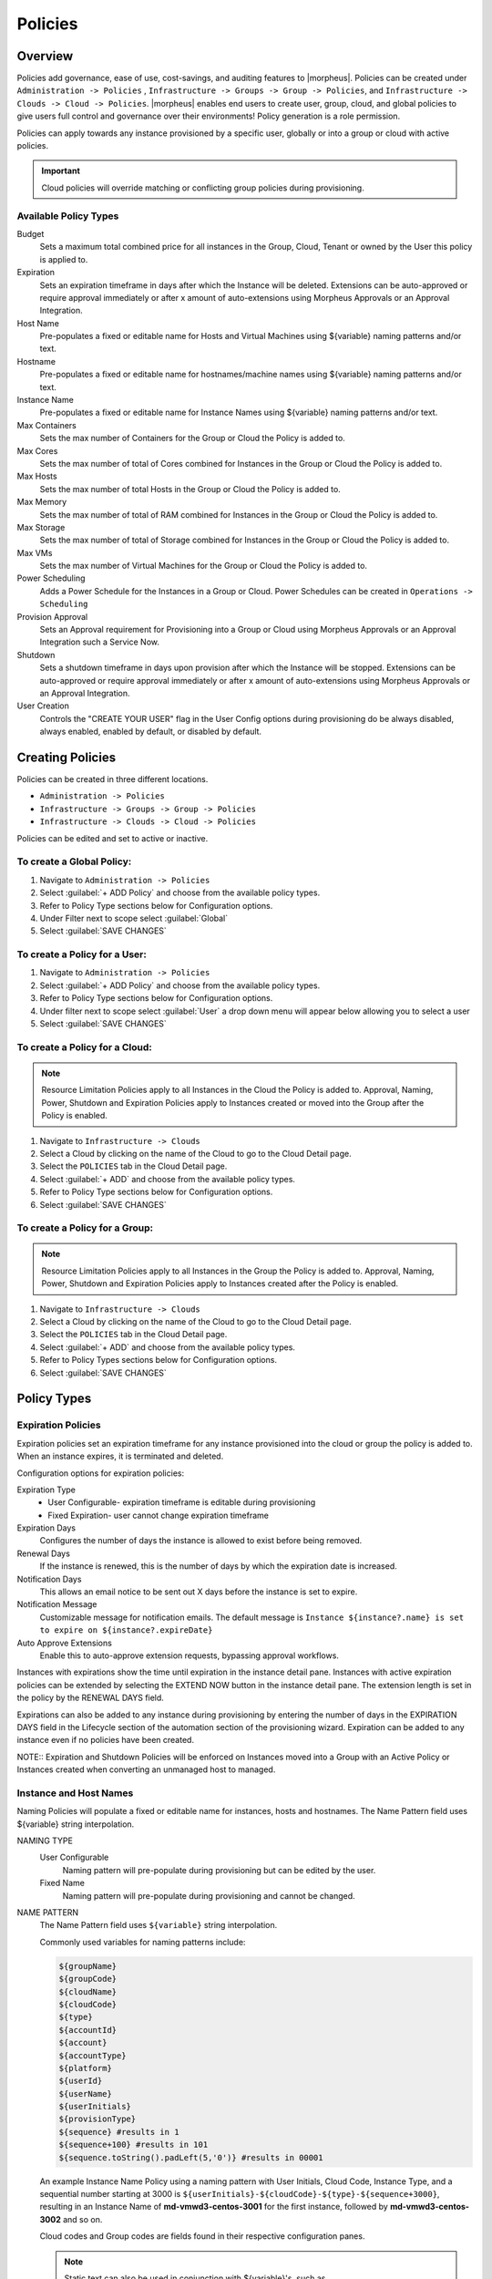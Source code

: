 Policies
========

Overview
--------

Policies add governance, ease of use, cost-savings, and auditing features to |morpheus|.  Policies can be created under ``Administration -> Policies`` , ``Infrastructure -> Groups -> Group -> Policies``, and ``Infrastructure -> Clouds -> Cloud -> Policies``.  |morpheus| enables end users to create user, group, cloud, and global policies to give users full control and governance over their environments!  Policy generation is a role permission.

Policies can apply towards any instance provisioned by a specific user, globally or into a group or cloud with active policies.

.. IMPORTANT:: Cloud policies will override matching or conflicting group policies during provisioning.

Available Policy Types
^^^^^^^^^^^^^^^^^^^^^^
Budget
  Sets a maximum total combined price for all instances in the Group, Cloud, Tenant or owned by the User this policy is applied to.
Expiration
  Sets an expiration timeframe in days after which the Instance will be deleted. Extensions can be auto-approved or require approval immediately or after x amount of auto-extensions using Morpheus Approvals or an Approval Integration.
Host Name
  Pre-populates a fixed or editable name for Hosts and Virtual Machines using ${variable} naming patterns and/or text.
Hostname
  Pre-populates a fixed or editable name for hostnames/machine names using ${variable} naming patterns and/or text.
Instance Name
  Pre-populates a fixed or editable name for Instance Names using ${variable} naming patterns and/or text.
Max Containers
  Sets the max number of Containers for the Group or Cloud the Policy is added to.
Max Cores
  Sets the max number of total of Cores combined for Instances in the Group or Cloud the Policy is added to.
Max Hosts
  Sets the max number of total Hosts in the Group or Cloud the Policy is added to.
Max Memory
  Sets the max number of total of RAM combined for Instances in the Group or Cloud the Policy is added to.
Max Storage
  Sets the max number of total of Storage combined for Instances in the Group or Cloud the Policy is added to.
Max VMs
  Sets the max number of Virtual Machines for the Group or Cloud the Policy is added to.
Power Scheduling
  Adds a Power Schedule for the Instances in a Group or Cloud. Power Schedules can be created in ``Operations -> Scheduling``
Provision Approval
  Sets an Approval requirement for Provisioning into a Group or Cloud using Morpheus Approvals or an Approval Integration such a Service Now.
Shutdown
  Sets a shutdown timeframe in days upon provision after which the Instance will be stopped. Extensions can be auto-approved or require approval immediately or after x amount of auto-extensions using Morpheus Approvals or an Approval Integration.
User Creation
  Controls the "CREATE YOUR USER" flag in the User Config options during provisioning do be always disabled, always enabled, enabled by default, or disabled by default.


Creating Policies
-----------------

Policies can be created in three different locations.

* ``Administration -> Policies``
* ``Infrastructure -> Groups -> Group -> Policies``
* ``Infrastructure -> Clouds -> Cloud -> Policies``

Policies can be edited and set to active or inactive.

To create a Global Policy:
^^^^^^^^^^^^^^^^^^^^^^^^^^^

#. Navigate to ``Administration -> Policies``
#. Select :guilabel:`+ ADD Policy` and choose from the available policy types.
#. Refer to Policy Type sections below for Configuration options.
#. Under Filter next to scope select :guilabel:`Global`
#. Select :guilabel:`SAVE CHANGES`


To create a Policy for a User:
^^^^^^^^^^^^^^^^^^^^^^^^^^^^^^^

#. Navigate to ``Administration -> Policies``
#. Select :guilabel:`+ ADD Policy` and choose from the available policy types.
#. Refer to Policy Type sections below for Configuration options.
#. Under filter next to scope select :guilabel:`User` a drop down menu will appear below allowing you to select a user
#. Select :guilabel:`SAVE CHANGES`

To create a Policy for a Cloud:
^^^^^^^^^^^^^^^^^^^^^^^^^^^^^^^

.. NOTE:: Resource Limitation Policies apply to all Instances in the Cloud the Policy is added to. Approval, Naming, Power, Shutdown and Expiration Policies apply to Instances created or moved into the Group after the Policy is enabled.

#. Navigate to ``Infrastructure -> Clouds``
#. Select a Cloud by clicking on the name of the Cloud to go to the Cloud Detail page.
#. Select the ``POLICIES`` tab in the Cloud Detail page.
#. Select :guilabel:`+ ADD` and choose from the available policy types.
#. Refer to Policy Type sections below for Configuration options.
#. Select :guilabel:`SAVE CHANGES`

To create a Policy for a Group:
^^^^^^^^^^^^^^^^^^^^^^^^^^^^^^^

.. NOTE:: Resource Limitation Policies apply to all Instances in the Group the Policy is added to. Approval, Naming, Power, Shutdown and Expiration Policies apply to Instances created after the Policy is enabled.

#. Navigate to ``Infrastructure -> Clouds``
#. Select a Cloud by clicking on the name of the Cloud to go to the Cloud Detail page.
#. Select the ``POLICIES`` tab in the Cloud Detail page.
#. Select :guilabel:`+ ADD` and choose from the available policy types.
#. Refer to Policy Types sections below for Configuration options.
#. Select :guilabel:`SAVE CHANGES`

Policy Types
------------

Expiration Policies
^^^^^^^^^^^^^^^^^^^

Expiration policies set an expiration timeframe for any instance provisioned into the cloud or group the policy is added to. When an instance expires, it is terminated and deleted.

Configuration options for expiration policies:

Expiration Type
  * User Configurable- expiration timeframe is editable during provisioning
  * Fixed Expiration- user cannot change expiration timeframe

Expiration Days
  Configures the number of days the instance is allowed to exist before being removed.
Renewal Days
  If the instance is renewed, this is the number of days by which the expiration date is increased.
Notification Days
  This allows an email notice to be sent out X days before the instance is set to expire.
Notification Message
  Customizable message for notification emails. The default message is ``Instance ${instance?.name} is set to expire on ${instance?.expireDate}``
Auto Approve Extensions
  Enable this to auto-approve extension requests, bypassing approval workflows.

Instances with expirations show the time until expiration in the instance detail pane. Instances with active expiration policies can be extended by selecting the EXTEND NOW button in the instance detail pane. The extension length is set in the policy by the RENEWAL DAYS field.

Expirations can also be added to any instance during provisioning by entering the number of days in the EXPIRATION DAYS field in the Lifecycle section of the automation section of the provisioning wizard. Expiration can be added to any instance even if no policies have been created.

NOTE:: Expiration and Shutdown Policies will be enforced on Instances moved into a Group with an Active Policy or Instances created when converting an unmanaged host to managed.

Instance and Host Names
^^^^^^^^^^^^^^^^^^^^^^^

Naming Policies will populate a fixed or editable name for instances, hosts and hostnames. The Name Pattern field uses ${variable} string interpolation.

NAMING TYPE
  User Configurable
    Naming pattern will pre-populate during provisioning but can be edited by the user.
  Fixed Name
    Naming pattern will pre-populate during provisioning and cannot be changed.

NAME PATTERN
  The Name Pattern field uses ``${variable}`` string interpolation.

  Commonly used variables for naming patterns include:

  .. code-block:: bash

    ${groupName}
    ${groupCode}
    ${cloudName}
    ${cloudCode}
    ${type}
    ${accountId}
    ${account}
    ${accountType}
    ${platform}
    ${userId}
    ${userName}
    ${userInitials}
    ${provisionType}
    ${sequence} #results in 1
    ${sequence+100} #results in 101
    ${sequence.toString().padLeft(5,'0')} #results in 00001

  An example Instance Name Policy using a naming pattern with User Initials, Cloud Code, Instance Type, and a sequential number starting at 3000 is ``${userInitials}-${cloudCode}-${type}-${sequence+3000}``, resulting in an Instance Name of **md-vmwd3-centos-3001** for the first instance, followed by **md-vmwd3-centos-3002** and so on.

  Cloud codes and Group codes are fields found in their respective configuration panes.

  .. NOTE:: Static text can also be used in conjunction with ${variable}'s, such as ``morpheus${cloudCode}${type}${sequence+3000}``

AUTO RESOLVE CONFLICTS
  |morpheus| will automatically resolve naming conflicts by appending a sequential -number to the name when enabled.

Shutdown Policies
^^^^^^^^^^^^^^^^^

Shutdown policies dictate the number of days an instance is allowed to run before it is shut down. Shutdown is consistent across cloud types i.e.: in VMware, a VM is powered off. In AWS, an instance is stopped. Etc.

Configuration options for shutdown policies:

Shutdown Type
  User Configurable
    Shutdown timeframe is editable during provisioning.
  Fixed Expiration
    User cannot change shutdown timeframe during provisioning.
Expiration Days
  Configures the number of days the instance is allowed to exist before being shut down.
Renewal Days
  If the instance is renewed, this is the number of days by which the shutdown date is increased.
Notification Days
  This allows an email notice to be sent out X days before the instance is set to shut down.
Notification Message
  Customizable message for notification email.
Auto Approve Extensions
  Enable this to auto-approve extension requests, bypassing approval workflows.

.. NOTE:: Expiration and Shutdown Policies will be enforced on Instances moved into a Group with an Active Policy or Instances created when converting an unmanaged host to managed.

Provision Approval
^^^^^^^^^^^^^^^^^^

|morpheus| Provision Approvals enable an approval workflow via internal |morpheus| approval or via ServiceNow workflow. If a ServiceNow integration is present, the ServiceNow option is enabled. The Approval workflow to be selected is dynamically created by querying the ServiceNow Workflow table in the integrated ServiceNow instance.

This ServiceNow approval integration enables users to use the |morpheus| Self-Service provisioning portal to provision new instances and still respect the required ServiceNow business approval workflow.

Power Schedules
^^^^^^^^^^^^^^^

Power Schedules set daily times to shutdown and startup instances. Power schedule can be created and managed in ``Operations -> Scheduling``.

.. NOTE:: Power Schedule Policies will apply to Instances created in a Group or Cloud after the Policy is enabled, and will not apply to pre-existing Instances.

Configuration options for Power Schedule Policies:

DESCRIPTION
  Add details about your Policy for reference in the Policies tab.
Enabled
  Policies can be edited and disabled or enabled at any time. Disabling a Power Schedule Policy will prevent the Power Schedule from running on the Groups Instances until re-enabled.
ENFORCEMENT TYPE
  * User Configurable: Power Schedule choice is editable by User during provisioning.
  * Fixed Schedule: User cannot change Power Schedule setting during provisioning.
POWER SCHEDULE
  Select Power Schedule to use in the Policy. Power schedule can be added in ``Operations -> Scheduling``
TENANTS
  Leave blank for the Policy to apply to all Tenants, or search for and select Tenants to enforce the Policy on specific Tenants.

Max Resources
^^^^^^^^^^^^^

Max Resource policies allow setting quotas for Clouds and Groups for maximum amount of Memory, Storage, Cores, Hosts, VM's, or Containers that can be created in the Cloud or Group the Policy is assigned to.

Configuration options for Max Resources Policies:

Max Containers
    Sets the max number of Containers for the Group or Cloud the Policy is added to.
Max Cores
    Sets the max number of total of Cores combined for Instances in the Group or Cloud the Policy is added to.
Max Hosts
    Sets the max number of total Hosts in the Group or Cloud the Policy is added to.
Max Memory
    Sets the max number of total of RAM combined for Instances in the Group or Cloud the Policy is added to.
Max Storage
    Sets the max number of total of Storage combined for Instances in the Group or Cloud the Policy is added to.
Max VMs
    Sets the max number of Virtual Machines for the Group or Cloud the Policy is added to.
Tenants
    Leave blank for the Policy to apply to all Tenants, or search for and select Tenants to enforce the Policy on specific Tenants.

User Creation
^^^^^^^^^^^^^

The User Creation policy controls the "CREATE YOUR USER" flag in the User Config options during provisioning do be always disabled, always enabled, enabled by default, or disabled by default.

Configuration options for User Creation Policies:

TYPE
  User Creation
DESCRIPTION
  Description to identify the policy config
Enabled
  Policies enforcement can be disabled or enabled at any time.
ENFORCEMENT TYPE
  * User Configurable: User Creation choice is editable by User during provisioning.
  * Fixed: User cannot change User Creation setting during provisioning.
CREATE USER
  Check to allow or force user creation. Uncheck to disable by default or force no user creation.
TENANTS
  Leave blank for the Policy to apply to all Tenants, or search for and select Tenants to enforce the Policy on specific Tenants.
